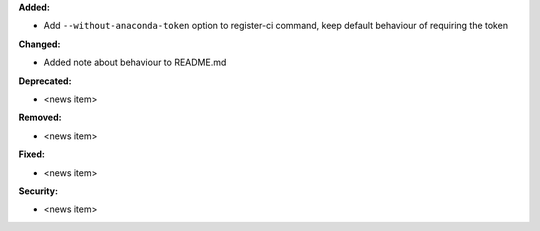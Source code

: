**Added:**

* Add ``--without-anaconda-token`` option to register-ci command, keep default behaviour of requiring the token

**Changed:**

* Added note about behaviour to README.md

**Deprecated:**

* <news item>

**Removed:**

* <news item>

**Fixed:**

* <news item>

**Security:**

* <news item>

